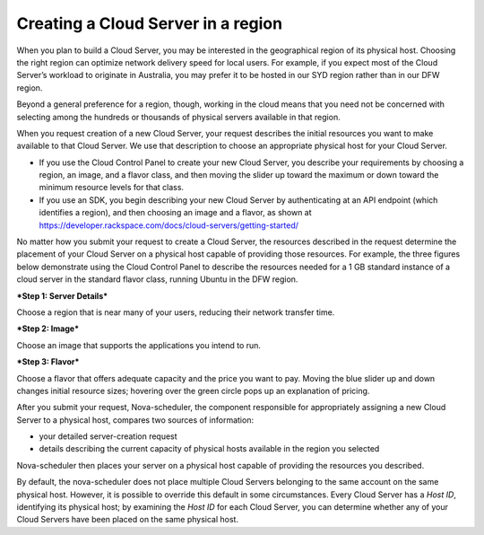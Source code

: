 .. _server _region:

^^^^^^^^^^^^^^^^^^^^^^^^^^^^^^^^^^^
Creating a Cloud Server in a region
^^^^^^^^^^^^^^^^^^^^^^^^^^^^^^^^^^^
When you plan to build a Cloud Server, you may be interested in the
geographical region of its physical host. Choosing the right region can
optimize network delivery speed for local users. For example, if you
expect most of the Cloud Server’s workload to originate in Australia,
you may prefer it to be hosted in our SYD region rather than in our DFW
region.

Beyond a general preference for a region, though, working in the cloud
means that you need not be concerned with selecting among the hundreds
or thousands of physical servers available in that region.

When you request creation of a new Cloud Server, your request describes
the initial resources you want to make available to that Cloud Server.
We use that description to choose an appropriate physical host for your
Cloud Server.

* If you use the Cloud Control Panel to create your new Cloud Server,
  you describe your requirements by choosing a region, an image, and a
  flavor class, and then moving the slider up toward the maximum or
  down toward the minimum resource levels for that class.

* If you use an SDK, you begin describing your new Cloud Server by
  authenticating at an API endpoint (which identifies a region), and
  then choosing an image and a flavor, as shown at
  https://developer.rackspace.com/docs/cloud-servers/getting-started/

No matter how you submit your request to create a Cloud Server, the
resources described in the request determine the placement of your Cloud
Server on a physical host capable of providing those resources. For
example, the three figures below demonstrate using the Cloud Control
Panel to describe the resources needed for a 1 GB standard instance of a
cloud server in the standard flavor class, running Ubuntu in the DFW
region.

***Step 1: Server Details***

Choose a region that is near many of your users, reducing their network
transfer time.

.. image:: ../../../screenshots/CloudServerCreateRegionDFW.png
   :alt: Choose a region, which can affect network delivery speed.

***Step 2: Image***

Choose an image that supports the applications you intend to run.

.. image:: ../../../screenshots/CloudServerCreateImageUbuntu.png
   :alt: Choose an operating system, which can affect price.

***Step 3: Flavor***

Choose a flavor that offers adequate capacity and the price you want to
pay. Moving the blue slider up and down changes initial resource sizes;
hovering over the green circle pops up an explanation of pricing.

.. image:: ../../../screenshots/CloudServerCreateFlavorStandardInstance.png
   :alt: Choose resource sizes.

After you submit your request, Nova-scheduler, the component responsible
for appropriately assigning a new Cloud Server to a physical host,
compares two sources of information:

* your detailed server-creation request

* details describing the current capacity of physical hosts available
  in the region you selected

Nova-scheduler then places your server on a physical host capable of
providing the resources you described.

By default, the nova-scheduler does not place multiple Cloud Servers
belonging to the same account on the same physical host. However, it is
possible to override this default in some circumstances. Every Cloud
Server has a *Host ID*, identifying its physical host; by examining the
*Host ID* for each Cloud Server, you can determine whether any of your
Cloud Servers have been placed on the same physical host.
